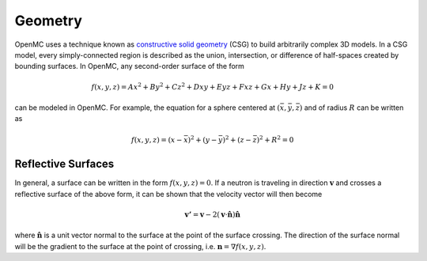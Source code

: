 .. _methods_geometry:

========
Geometry
========

OpenMC uses a technique known as `constructive solid geometry`_ (CSG) to build
arbitrarily complex 3D models. In a CSG model, every simply-connected region is
described as the union, intersection, or difference of half-spaces created by
bounding surfaces. In OpenMC, any second-order surface of the form

.. math::

    f(x,y,z) = Ax^2 + By^2 + Cz^2 + Dxy + Eyz + Fxz + Gx + Hy + Jz + K = 0

can be modeled in OpenMC. For example, the equation for a sphere centered at
:math:`(\bar{x},\bar{y},\bar{z})` and of radius :math:`R` can be written as

.. math::

    f(x,y,z) = (x - \bar{x})^2 + (y - \bar{y})^2 + (z - \bar{z})^2 + R^2 = 0

-------------------
Reflective Surfaces
-------------------

In general, a surface can be written in the form :math:`f(x,y,z) = 0`. If a
neutron is traveling in direction :math:`\mathbf{v}` and crosses a reflective
surface of the above form, it can be shown that the velocity vector will then
become

.. math::

    \mathbf{v'} = \mathbf{v} - 2 (\mathbf{v} \cdot \hat{\mathbf{n}})
    \hat{\mathbf{n}}

where :math:`\hat{\mathbf{n}}` is a unit vector normal to the surface at the
point of the surface crossing. The direction of the surface normal will be the
gradient to the surface at the point of crossing, i.e. :math:`\mathbf{n} =
\nabla f(x,y,z)`.

.. _constructive solid geometry: http://en.wikipedia.org/wiki/Constructive_solid_geometry
